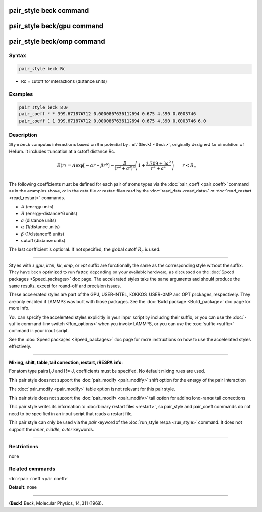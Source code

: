 .. index:: pair_style beck

pair_style beck command
=======================

pair_style beck/gpu command
===========================

pair_style beck/omp command
===========================

Syntax
""""""

.. code-block:: LAMMPS

   pair_style beck Rc

* Rc = cutoff for interactions (distance units)

Examples
""""""""

.. code-block:: LAMMPS

   pair_style beck 8.0
   pair_coeff * * 399.671876712 0.0000867636112694 0.675 4.390 0.0003746
   pair_coeff 1 1 399.671876712 0.0000867636112694 0.675 4.390 0.0003746 6.0

Description
"""""""""""

Style *beck* computes interactions based on the potential by
:ref:`(Beck) <Beck>`, originally designed for simulation of Helium.  It
includes truncation at a cutoff distance Rc.

.. math::

   E(r) &= A \exp\left[-\alpha r - \beta r^6\right] - \frac{B}{\left(r^2+a^2\right)^3} \left(1+\frac{2.709+3a^2}{r^2+a^2}\right) \qquad r < R_c \\

The following coefficients must be defined for each pair of atoms
types via the :doc:`pair_coeff <pair_coeff>` command as in the examples
above, or in the data file or restart files read by the
:doc:`read_data <read_data>` or :doc:`read_restart <read_restart>`
commands.

* :math:`A` (energy units)
* :math:`B` (energy-distance\^6 units)
* :math:`a` (distance units)
* :math:`\alpha` (1/distance units)
* :math:`\beta`  (1/distance\^6 units)
* cutoff (distance units)

The last coefficient is optional.  If not specified, the global cutoff
:math:`R_c` is used.

----------

Styles with a *gpu*\ , *intel*\ , *kk*\ , *omp*\ , or *opt* suffix are
functionally the same as the corresponding style without the suffix.
They have been optimized to run faster, depending on your available
hardware, as discussed on the :doc:`Speed packages <Speed_packages>` doc
page.  The accelerated styles take the same arguments and should
produce the same results, except for round-off and precision issues.

These accelerated styles are part of the GPU, USER-INTEL, KOKKOS,
USER-OMP and OPT packages, respectively.  They are only enabled if
LAMMPS was built with those packages.  See the :doc:`Build package <Build_package>` doc page for more info.

You can specify the accelerated styles explicitly in your input script
by including their suffix, or you can use the :doc:`-suffix command-line switch <Run_options>` when you invoke LAMMPS, or you can use the
:doc:`suffix <suffix>` command in your input script.

See the :doc:`Speed packages <Speed_packages>` doc page for more
instructions on how to use the accelerated styles effectively.

----------

**Mixing, shift, table, tail correction, restart, rRESPA info**\ :

For atom type pairs I,J and I != J, coefficients must be specified.
No default mixing rules are used.

This pair style does not support the :doc:`pair_modify <pair_modify>` shift
option for the energy of the pair interaction.

The :doc:`pair_modify <pair_modify>` table option is not relevant
for this pair style.

This pair style does not support the :doc:`pair_modify <pair_modify>`
tail option for adding long-range tail corrections.

This pair style writes its information to :doc:`binary restart files <restart>`, so pair\_style and pair\_coeff commands do not need
to be specified in an input script that reads a restart file.

This pair style can only be used via the *pair* keyword of the
:doc:`run_style respa <run_style>` command.  It does not support the
*inner*\ , *middle*\ , *outer* keywords.

----------

Restrictions
""""""""""""
none

Related commands
""""""""""""""""

:doc:`pair_coeff <pair_coeff>`

**Default:** none

----------

.. _Beck:

**(Beck)** Beck, Molecular Physics, 14, 311 (1968).
